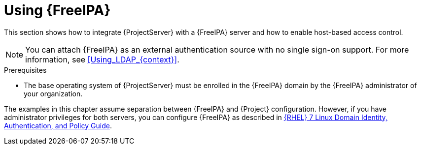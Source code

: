 [id="Using_FreeIPA_{context}"]
= Using {FreeIPA}

This section shows how to integrate {ProjectServer} with a {FreeIPA} server and how to enable host-based access control.

[NOTE]
====
You can attach {FreeIPA} as an external authentication source with no single sign-on support.
For more information, see xref:Using_LDAP_{context}[].
====

.Prerequisites
* The base operating system of {ProjectServer} must be enrolled in the {FreeIPA} domain by the {FreeIPA} administrator of your organization.

The examples in this chapter assume separation between {FreeIPA} and {Project} configuration.
ifndef::orcharhino[]
However, if you have administrator privileges for both servers, you can configure {FreeIPA} as described in https://access.redhat.com/documentation/en-us/red_hat_enterprise_linux/7/html/linux_domain_identity_authentication_and_policy_guide/index#ldi-install[{RHEL} 7 Linux Domain Identity, Authentication, and Policy Guide].
endif::[]
